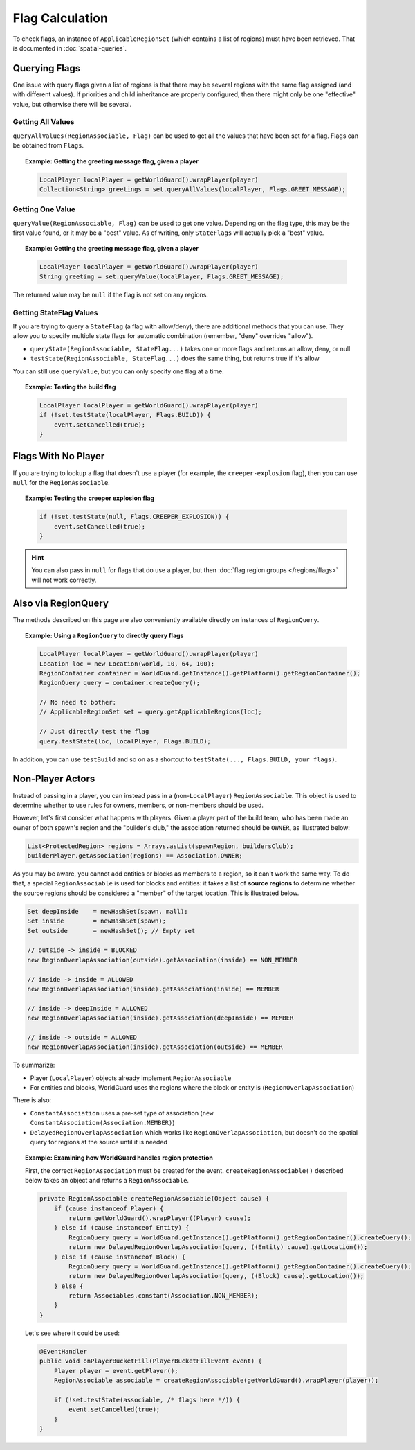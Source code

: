 ================
Flag Calculation
================

To check flags, an instance of ``ApplicableRegionSet`` (which contains a list of regions) must have been retrieved. That is documented in :doc:`spatial-queries`.

Querying Flags
==============

One issue with query flags given a list of regions is that there may be several regions with the same flag assigned (and with different values). If priorities and child inheritance are properly configured, then there might only be one "effective" value, but otherwise there will be several.

Getting All Values
~~~~~~~~~~~~~~~~~~

``queryAllValues(RegionAssociable, Flag)`` can be used to get all the values that have been set for a flag. Flags can be obtained from ``Flags``.

.. topic:: Example: Getting the greeting message flag, given a player

    .. code-block:: java

        LocalPlayer localPlayer = getWorldGuard().wrapPlayer(player)
        Collection<String> greetings = set.queryAllValues(localPlayer, Flags.GREET_MESSAGE);

Getting One Value
~~~~~~~~~~~~~~~~~

``queryValue(RegionAssociable, Flag)`` can be used to get one value. Depending on the flag type, this may be the first value found, or it may be a "best" value. As of writing, only ``StateFlags`` will actually pick a "best" value.

.. topic:: Example: Getting the greeting message flag, given a player

    .. code-block:: java

        LocalPlayer localPlayer = getWorldGuard().wrapPlayer(player)
        String greeting = set.queryValue(localPlayer, Flags.GREET_MESSAGE);

The returned value may be ``null`` if the flag is not set on any regions.

Getting StateFlag Values
~~~~~~~~~~~~~~~~~~~~~~~~

If you are trying to query a ``StateFlag`` (a flag with allow/deny), there are additional methods that you can use. They allow you to specify multiple state flags for automatic combination (remember, "deny" overrides "allow").

* ``queryState(RegionAssociable, StateFlag...)`` takes one or more flags and returns an allow, deny, or null
* ``testState(RegionAssociable, StateFlag...)`` does the same thing, but returns true if it's allow

You can still use ``queryValue``, but you can only specify one flag at a time.

.. topic:: Example: Testing the build flag

    .. code-block:: java

        LocalPlayer localPlayer = getWorldGuard().wrapPlayer(player)
        if (!set.testState(localPlayer, Flags.BUILD)) {
            event.setCancelled(true);
        }

Flags With No Player
====================

If you are trying to lookup a flag that doesn't use a player (for example, the ``creeper-explosion`` flag), then you can use ``null`` for the ``RegionAssociable``.

.. topic:: Example: Testing the creeper explosion flag

    .. code-block:: java

        if (!set.testState(null, Flags.CREEPER_EXPLOSION)) {
            event.setCancelled(true);
        }

.. hint::
    You can also pass in ``null`` for flags that do use a player, but then :doc:`flag region groups </regions/flags>` will not work correctly.

Also via RegionQuery
====================

The methods described on this page are also conveniently available directly on instances of ``RegionQuery``.

.. topic:: Example: Using a ``RegionQuery`` to directly query flags

    .. code-block:: java

        LocalPlayer localPlayer = getWorldGuard().wrapPlayer(player)
        Location loc = new Location(world, 10, 64, 100);
        RegionContainer container = WorldGuard.getInstance().getPlatform().getRegionContainer();
        RegionQuery query = container.createQuery();

        // No need to bother:
        // ApplicableRegionSet set = query.getApplicableRegions(loc);

        // Just directly test the flag
        query.testState(loc, localPlayer, Flags.BUILD);

In addition, you can use ``testBuild`` and so on as a shortcut to ``testState(..., Flags.BUILD, your flags)``.

Non-Player Actors
=================

Instead of passing in a player, you can instead pass in a (non-``LocalPlayer``) ``RegionAssociable``. This object is used to determine whether to use rules for owners, members, or non-members should be used.

However, let's first consider what happens with players. Given a player part of the build team, who has been made an owner of both spawn's region and the "builder's club," the association returned should be ``OWNER``, as illustrated below:

.. code-block:: java

    List<ProtectedRegion> regions = Arrays.asList(spawnRegion, buildersClub);
    builderPlayer.getAssociation(regions) == Association.OWNER;

As you may be aware, you cannot add entities or blocks as members to a region, so it can't work the same way. To do that, a special ``RegionAssociable`` is used for blocks and entities: it takes a list of **source regions** to determine whether the source regions should be considered a "member" of the target location. This is illustrated below.

.. code-block:: java

    Set deepInside    = newHashSet(spawn, mall);
    Set inside        = newHashSet(spawn);
    Set outside       = newHashSet(); // Empty set

    // outside -> inside = BLOCKED
    new RegionOverlapAssociation(outside).getAssociation(inside) == NON_MEMBER

    // inside -> inside = ALLOWED
    new RegionOverlapAssociation(inside).getAssociation(inside) == MEMBER

    // inside -> deepInside = ALLOWED
    new RegionOverlapAssociation(inside).getAssociation(deepInside) == MEMBER

    // inside -> outside = ALLOWED
    new RegionOverlapAssociation(inside).getAssociation(outside) == MEMBER

To summarize:

* Player (``LocalPlayer``) objects already implement ``RegionAssociable``
* For entities and blocks, WorldGuard uses the regions where the block or entity is (``RegionOverlapAssociation``)

There is also:

* ``ConstantAssociation`` uses a pre-set type of association (``new ConstantAssociation(Association.MEMBER)``)
* ``DelayedRegionOverlapAssociation`` which works like ``RegionOverlapAssociation``, but doesn't do the spatial query for regions at the source until it is needed

.. topic:: Example: Examining how WorldGuard handles region protection

    First, the correct ``RegionAssociation`` must be created for the event. ``createRegionAssociable()`` described below takes an object and returns a ``RegionAssociable``.

    .. code-block:: java

        private RegionAssociable createRegionAssociable(Object cause) {
            if (cause instanceof Player) {
                return getWorldGuard().wrapPlayer((Player) cause);
            } else if (cause instanceof Entity) {
                RegionQuery query = WorldGuard.getInstance().getPlatform().getRegionContainer().createQuery();
                return new DelayedRegionOverlapAssociation(query, ((Entity) cause).getLocation());
            } else if (cause instanceof Block) {
                RegionQuery query = WorldGuard.getInstance().getPlatform().getRegionContainer().createQuery();
                return new DelayedRegionOverlapAssociation(query, ((Block) cause).getLocation());
            } else {
                return Associables.constant(Association.NON_MEMBER);
            }
        }

    Let's see where it could be used:

    .. code-block:: java

        @EventHandler
        public void onPlayerBucketFill(PlayerBucketFillEvent event) {
            Player player = event.getPlayer();
            RegionAssociable associable = createRegionAssociable(getWorldGuard().wrapPlayer(player));

            if (!set.testState(associable, /* flags here */)) {
                event.setCancelled(true);
            }
        }